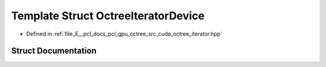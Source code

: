 .. _exhale_struct_structpcl_1_1device_1_1_octree_iterator_device:

Template Struct OctreeIteratorDevice
====================================

- Defined in :ref:`file_E__pcl_docs_pcl_gpu_octree_src_cuda_octree_iterator.hpp`


Struct Documentation
--------------------


.. doxygenstruct:: pcl::device::OctreeIteratorDevice
   :members:
   :protected-members:
   :undoc-members:
